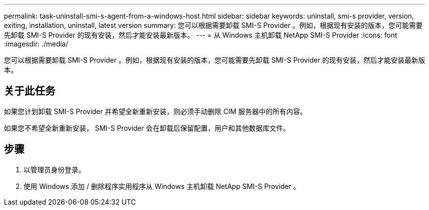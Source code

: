 ---
permalink: task-uninstall-smi-s-agent-from-a-windows-host.html 
sidebar: sidebar 
keywords: uninstall, smi-s provider, version, exiting, installation, uninstall, latest version 
summary: 您可以根据需要卸载 SMI-S Provider 。例如，根据现有安装的版本，您可能需要先卸载 SMI-S Provider 的现有安装，然后才能安装最新版本。 
---
= 从 Windows 主机卸载 NetApp SMI-S Provider
:icons: font
:imagesdir: ./media/


[role="lead"]
您可以根据需要卸载 SMI-S Provider 。例如，根据现有安装的版本，您可能需要先卸载 SMI-S Provider 的现有安装，然后才能安装最新版本。



== 关于此任务

如果您计划卸载 SMI-S Provider 并希望全新重新安装，则必须手动删除 CIM 服务器中的所有内容。

如果您不希望全新重新安装， SMI-S Provider 会在卸载后保留配置，用户和其他数据库文件。



== 步骤

. 以管理员身份登录。
. 使用 Windows 添加 / 删除程序实用程序从 Windows 主机卸载 NetApp SMI-S Provider 。

